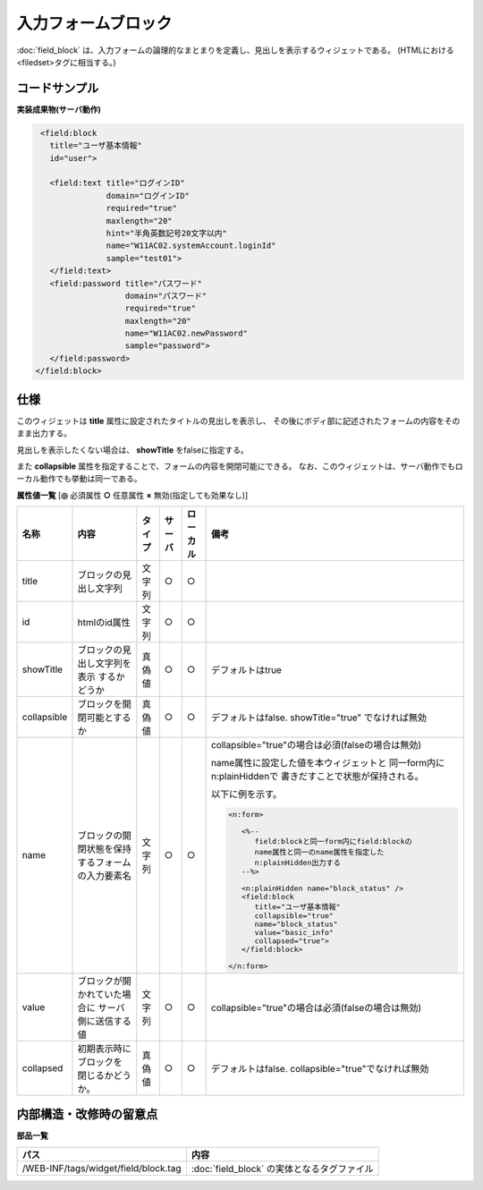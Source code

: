 =================================================
入力フォームブロック
=================================================
:doc:`field_block` は、入力フォームの論理的なまとまりを定義し、見出しを表示するウィジェットである。
(HTMLにおける<filedset>タグに相当する。)

コードサンプル
==================================

**実装成果物(サーバ動作)**

.. code-block:: jsp

    <field:block
      title="ユーザ基本情報"
      id="user">

      <field:text title="ログインID"
                  domain="ログインID"
                  required="true"
                  maxlength="20"
                  hint="半角英数記号20文字以内"
                  name="W11AC02.systemAccount.loginId"
                  sample="test01">
      </field:text>
      <field:password title="パスワード"
                      domain="パスワード"
                      required="true"
                      maxlength="20"
                      name="W11AC02.newPassword"
                      sample="password">
      </field:password>
   </field:block>

仕様
=============================================
このウィジェットは **title** 属性に設定されたタイトルの見出しを表示し、
その後にボディ部に記述されたフォームの内容をそのまま出力する。

見出しを表示したくない場合は、 **showTitle** をfalseに指定する。

また **collapsible** 属性を指定することで、フォームの内容を開閉可能にできる。
なお、このウィジェットは、サーバ動作でもローカル動作でも挙動は同一である。


**属性値一覧**  [**◎** 必須属性 **○** 任意属性 **×** 無効(指定しても効果なし)]

==================== ============================== ============== ========== ========= ==========================================
名称                 内容                           タイプ         サーバ     ローカル  備考
==================== ============================== ============== ========== ========= ==========================================
title                ブロックの見出し文字列         文字列         ○          ○
id                   htmlのid属性                   文字列         ○          ○
showTitle            ブロックの見出し文字列を表示   真偽値         ○          ○         デフォルトはtrue
                     するかどうか
collapsible          ブロックを開閉可能とするか     真偽値         ○          ○         デフォルトはfalse.
                                                                                        showTitle="true" でなければ無効
name                 ブロックの開閉状態を保持す\    文字列         ○          ○         collapsible="true"の場合は必須\
                     るフォームの入力要素名                                             (falseの場合は無効)

                                                                                        name属性に設定した値を本ウィジェットと
                                                                                        同一form内にn:plainHiddenで
                                                                                        書きだすことで状態が保持される。

                                                                                        以下に例を示す。

                                                                                        .. code-block:: jsp
                                                                                         
                                                                                          <n:form>

                                                                                             <%--
                                                                                                field:blockと同一form内にfield:blockの
                                                                                                name属性と同一のname属性を指定した
                                                                                                n:plainHidden出力する
                                                                                             --%>

                                                                                             <n:plainHidden name="block_status" />
                                                                                             <field:block
                                                                                                title="ユーザ基本情報"
                                                                                                collapsible="true"
                                                                                                name="block_status"
                                                                                                value="basic_info"
                                                                                                collapsed="true">
                                                                                             </field:block>

                                                                                          </n:form>



value                ブロックが開かれていた場合に   文字列         ○          ○         collapsible="true"の場合は必須\
                     サーバ側に送信する値                                               (falseの場合は無効)
collapsed            初期表示時にブロックを         真偽値         ○          ○         デフォルトはfalse.
                     閉じるかどうか。                                                   collapsible="true"でなければ無効

==================== ============================== ============== ========== ========= ==========================================





内部構造・改修時の留意点
============================================

**部品一覧**

============================================== ==================================================
パス                                           内容
============================================== ==================================================
/WEB-INF/tags/widget/field/block.tag           :doc:`field_block` の実体となるタグファイル

============================================== ==================================================
  

